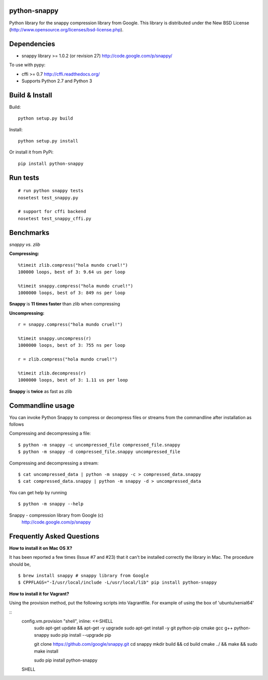 python-snappy
=============

Python library for the snappy compression library from Google.
This library is distributed under the New BSD License
(http://www.opensource.org/licenses/bsd-license.php).

Dependencies
============

* snappy library >= 1.0.2 (or revision 27)
  http://code.google.com/p/snappy/

To use with pypy:

* cffi >= 0.7
  http://cffi.readthedocs.org/

* Supports Python 2.7 and Python 3

Build & Install
===============

Build:

::

  python setup.py build

Install:

::

  python setup.py install


Or install it from PyPi:

::

  pip install python-snappy

Run tests
=========

::

  # run python snappy tests
  nosetest test_snappy.py

  # support for cffi backend
  nosetest test_snappy_cffi.py

Benchmarks
==========

*snappy vs. zlib*

**Compressing:**

::

  %timeit zlib.compress("hola mundo cruel!")
  100000 loops, best of 3: 9.64 us per loop

  %timeit snappy.compress("hola mundo cruel!")
  1000000 loops, best of 3: 849 ns per loop

**Snappy** is **11 times faster** than zlib when compressing

**Uncompressing:**

::

  r = snappy.compress("hola mundo cruel!")

  %timeit snappy.uncompress(r)
  1000000 loops, best of 3: 755 ns per loop

  r = zlib.compress("hola mundo cruel!")

  %timeit zlib.decompress(r)
  1000000 loops, best of 3: 1.11 us per loop

**Snappy** is **twice** as fast as zlib

Commandline usage
=================

You can invoke Python Snappy to compress or decompress files or streams from
the commandline after installation as follows

Compressing and decompressing a file:

::

  $ python -m snappy -c uncompressed_file compressed_file.snappy
  $ python -m snappy -d compressed_file.snappy uncompressed_file

Compressing and decompressing a stream:

::

  $ cat uncompressed_data | python -m snappy -c > compressed_data.snappy
  $ cat compressed_data.snappy | python -m snappy -d > uncompressed_data

You can get help by running

::

  $ python -m snappy --help


Snappy - compression library from Google (c)
 http://code.google.com/p/snappy
 
Frequently Asked Questions
==========================
 
**How to install it on Mac OS X?**

It has been reported a few times (Issue #7 and #23) that it can't be installed correctly the library in Mac. 
The procedure should be,

::

    $ brew install snappy # snappy library from Google 
    $ CPPFLAGS="-I/usr/local/include -L/usr/local/lib" pip install python-snappy

**How to install it for Vagrant?**

Using the provision method, put the following scripts into Vagrantfile. For example of using the box of 'ubuntu/xenial64'

::
    config.vm.provision "shell", inline: <<-SHELL
      sudo apt-get update && apt-get -y upgrade
      sudo apt-get install -y git python-pip cmake gcc g++ python-snappy
      sudo pip install --upgrade pip
      
      git clone https://github.com/google/snappy.git
      cd snappy
      mkdir build && cd build
      cmake ../ && make && sudo make install

      sudo pip install python-snappy
    SHELL